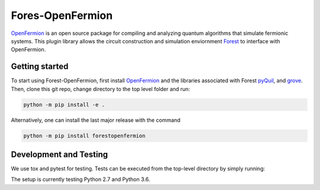 Fores-OpenFermion
==================


`OpenFermion <http://openfermion.org>`_ is an open source package for compiling and analyzing quantum algorithms that simulate fermionic systems.
This plugin library allows the circuit construction and simulation enviornment `Forest <http://www.rigetti.com/forest>`_ to interface with OpenFermion.

Getting started
---------------

To start using Forest-OpenFermion, first install `OpenFermion <http://openfermion.org>`_ and the libraries associated
with Forest `pyQuil <https://github.com/rigetticomputing/pyQuil>`_, and `grove <https://github.com/rigetticomputing/grove>`_.
Then, clone this git repo, change directory to the top level folder and run:

.. code-block:: bash

  python -m pip install -e .

Alternatively, one can install the last major release with the command

.. code-block:: bash

  python -m pip install forestopenfermion


Development and Testing
-----------------------

We use tox and pytest for testing. Tests can be executed from the top-level directory by simply running:

.. code-block:: bash
  tox

The setup is currently testing Python 2.7 and Python 3.6.



